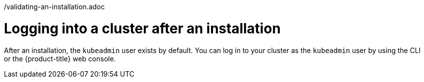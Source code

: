 // Module included in the following assemblies:
//
// *installing/validation_and_troubleshooting
/validating-an-installation.adoc

[id="logging-into-a-cluster-after-installation_{context}"]
= Logging into a cluster after an installation

After an installation, the `kubeadmin` user exists by default. You can log in to your cluster as the `kubeadmin` user by using the CLI or the {product-title} web console.


